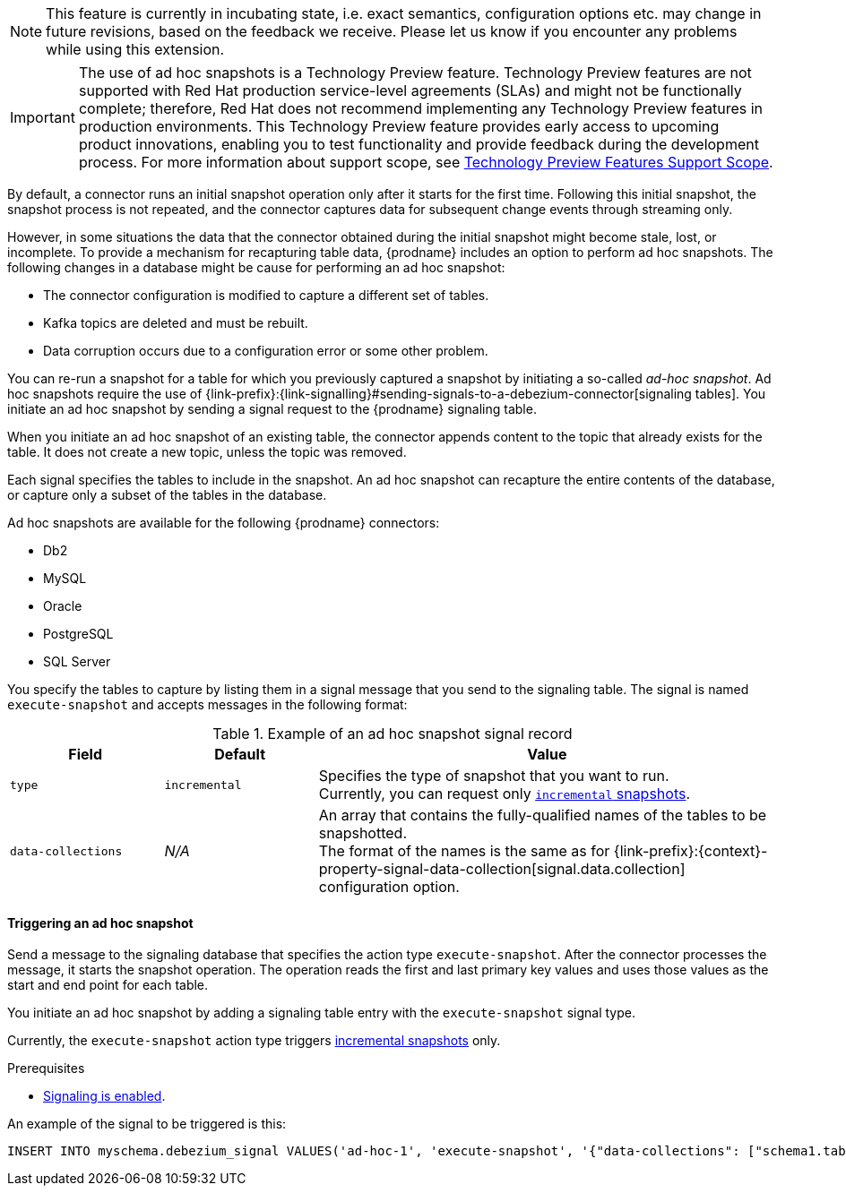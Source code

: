 ifdef::[community]
[NOTE]
====
This feature is currently in incubating state, i.e. exact semantics, configuration options etc. may change in future revisions, based on the feedback we receive.
Please let us know if you encounter any problems while using this extension.
====
endif::[community]

ifdef::[product]
[IMPORTANT]
====
The use of ad hoc snapshots is a Technology Preview feature.
Technology Preview features are not supported with Red Hat production service-level agreements (SLAs) and might not be functionally complete;
therefore, Red Hat does not recommend implementing any Technology Preview features in production environments.
This Technology Preview feature provides early access to upcoming product innovations, enabling you to test functionality and provide feedback during the development process.
For more information about support scope, see link:https://access.redhat.com/support/offerings/techpreview/[Technology Preview Features Support Scope].
====
endif::[product]

//You can run an ad hoc snapshot to refresh data in a topic in cases where the initial snapshot is damaged or incomplete.
//For, example, a new snapshot might be warranted if any of the following events occur in the database:
//* The database is restored from a backup, or requires repairs related to downstream data loss or corruption.
//* A subset of data requires repair, for example, if a specific set of rows becomes corrupted in the downstream topic.

//You initiate an ad hoc snapshot by sending a message that specifies the action type `execute-snapshot` to the signaling database.
//When the connector processes the message, it triggers the snapshot operation.
//The operation reads the first and last primary key values and uses those values as the start and end point for each table.
////
The ad hoc snapshot process differs from the initial snapshot process in the following ways:

Can be triggered while the connector is running.
Can run concurrently with streaming. Ability to re-bootstrap previously snapshotted tables by generating a new snapshot.
Can be resumed when interrupted by a connector restart.
Can adapt to updates in the filter configuration (include/exclude lists for captured tables)

Typically, it not necessary for an applications to have access to the entire data history of a database all at once.
Instead, they require the data to be delivered at an unspecific point of time.
This leads to the idea of incremental snapshotting, where the snapshot is taken in parallel with streaming.
The result will be that the streaming will be executed from start and the snapshotting will be executed in chunks, which would allow resuming of snapshot in the middle of execution.
Signals serve as triggers to perform some action.
You run a SQL query to insert signals into the database. When the connector reads the new signal record, the connector performs the specified action.
////

By default, a connector runs an initial snapshot operation only after it starts for the first time.
Following this initial snapshot, the snapshot process is not repeated, and the connector captures data for subsequent change events through streaming only.

However, in some situations the data that the connector obtained during the initial snapshot might become stale, lost, or incomplete.
To provide a mechanism for recapturing table data, {prodname} includes an option to perform ad hoc snapshots.
The following changes in a database might be cause for performing an ad hoc snapshot:

* The connector configuration is modified to capture a different set of tables.
* Kafka topics are deleted and must be rebuilt.
* Data corruption occurs due to a configuration error or some other problem.

You can re-run a snapshot for a table for which you previously captured a snapshot by initiating a so-called _ad-hoc snapshot_.
Ad hoc snapshots require the use of {link-prefix}:{link-signalling}#sending-signals-to-a-debezium-connector[signaling tables].
You initiate an ad hoc snapshot by sending a signal request to the {prodname} signaling table.

When you initiate an ad hoc snapshot of an existing table, the connector appends content to the topic that already exists for the table.
It does not create a new topic, unless the topic was removed.
// To enable {prodname} to create topics automatically, xref:{link-topic-auto-creation}#customizing-debezium-automatically-created-topics[automatic topic creation] must be enabled.
////
For each signal record that you send to the table, you specify a name,
Incremental snapshotting in Debezium is available in form of ad-hoc snapshots.
Rather than configuring the connector to run a snapshot, you send a snapshot signal that triggers the connector to run a snapshot of a set of tables.
The signal for triggering an ad hoc snapshot is called `execute-snapshot` and it uses the following message format:

{"data-collections": ["<table-id-1>", "<table-id-2>", "<table-id-3>", ...]}

After you request an ad hoc table snapshot, {prodname} completes the following tasks:

* Obtains the largest primary key in the table; this is the snapshot endpoint, and its value is stored in the connector offsets
* Splits the table into chunks based on the primary key’s total order.
* Performs a snapshot of the table data in chunks - no lengthy process at the connector start, and also in case of crashes or a controlled termination of the connector, the snapshotting can be resumed since the last completed chunk.
The default chunk size is 1,024. You can specify a different chunk size in the `incremental.snapshot.chunk.size` configuration property.
* After the connector queries a chunk, it selects the next set of records based on the configured chunk size, whose primary keys are larger than the last one from the previous chunk (or the first primary key for the first chunk) and which are smaller or equal to the recorded maximum primary key.
The chunk size specifies the number of rows that the snapshot collects during each fetch operation on the database.
 You can increase the value for efficiency purposes (a smaller total number of snapshot queries will be executed), but this should be balanced with the increased memory consumption needed for the buffer. It is recommended to do some experimentation in your own environment to identify the setting working best for your situation.
////

Each signal specifies the tables to include in the snapshot.
An ad hoc snapshot can recapture the entire contents of the database, or capture only a subset of the tables in the database.

Ad hoc snapshots are available for the following {prodname} connectors:

* Db2
* MySQL
* Oracle
* PostgreSQL
* SQL Server

You specify the tables to capture by listing them in a signal message that you send to the signaling table.
The signal is named `execute-snapshot` and accepts messages in the following format:

.Example of an ad hoc snapshot signal record
[cols="2,2,6",options="header"]
|===
|Field | Default | Value

|`type`
|`incremental`
| Specifies the type of snapshot that you want to run. +
Currently, you can request only xref:{context}-incremental-snapshots[`incremental` snapshots]. 


|`data-collections`
|_N/A_
| An array that contains the fully-qualified names of the tables to be snapshotted. +
The format of the names is the same as for {link-prefix}:{context}-property-signal-data-collection[signal.data.collection] configuration option.

|===

==== Triggering an ad hoc snapshot

Send a message to the signaling database that specifies the action type `execute-snapshot`.
After the connector processes the message, it starts the snapshot operation.
The operation reads the first and last primary key values and uses those values as the start and end point for each table.

You initiate an ad hoc snapshot by adding a signaling table entry with the `execute-snapshot` signal type.

Currently, the `execute-snapshot` action type triggers xref:debezium-signaling-incremental-snapshots[incremental snapshots] only.

.Prerequisites

* xref:{link-signalling}#debezium-enabling-signaling"[Signaling is enabled].

An example of the signal to be triggered is this:

[source,sql,indent=0,subs="+attributes"]
----
INSERT INTO myschema.debezium_signal VALUES('ad-hoc-1', 'execute-snapshot', '{"data-collections": ["schema1.table1", "schema1.table2"]}')
----
// `"INSERT INTO _<schema>_.debezium_signal VALUES ('signal-1', 'execute-snapshot', '{\"data-collections\": [\"inventory.orders\"]}')"`
// In this release, ad hoc snapshots are limited to `"type": "incremental"`.
//Because `incremental` is the default type.
